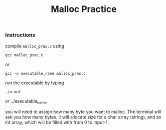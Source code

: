 #+title: Malloc Practice 
#+options: toc:nil num:nil
*** Instructions
compile ~malloc_prac.c~ using 
: gcc malloc_prac.c 
or 
: gcc -o executable_name malloc_prac.c

run the executable by typing 

: ./a.out 
or
:./executable_name 

you will need to assign how many byte you want to malloc. The terminal will ask you how many bytes.
it will allocate size for a char array (string), and an int array, which will be filled with from 0 to input-1.  

